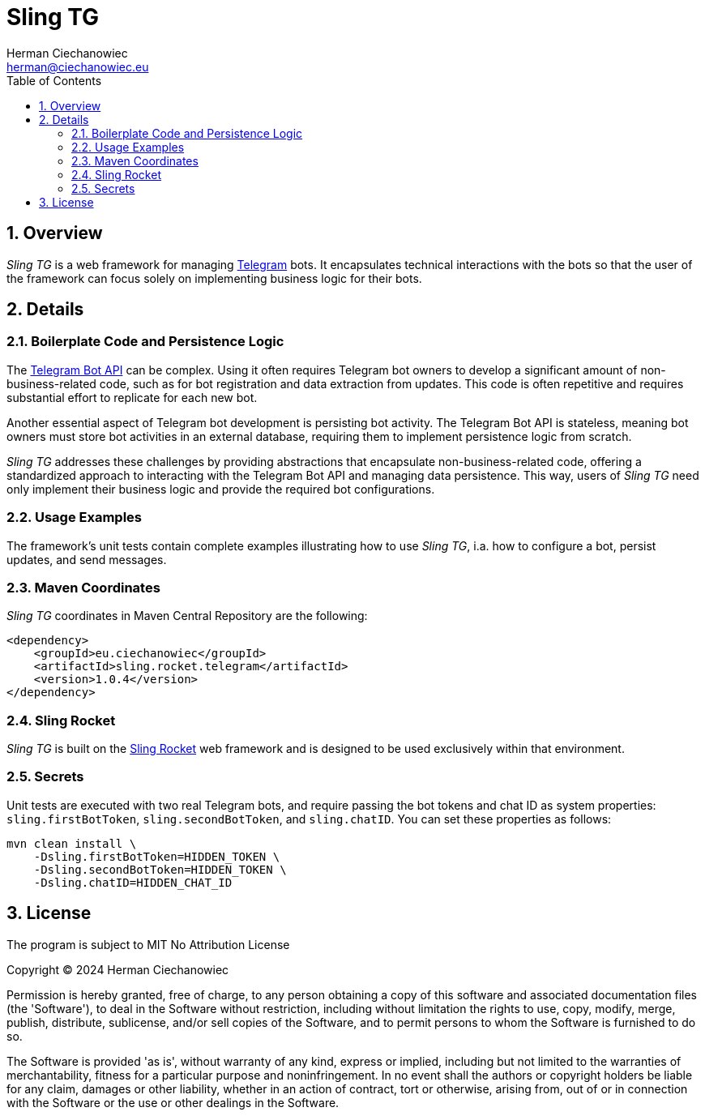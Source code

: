 [.text-justify]
= Sling TG
:reproducible:
:doctype: article
:author: Herman Ciechanowiec
:email: herman@ciechanowiec.eu
:chapter-signifier:
:sectnums:
:sectnumlevels: 5
:sectanchors:
:toc: left
:toclevels: 5
:icons: font
// Docinfo is used for foldable TOC.
// -> For full usage example see https://github.com/remkop/picocli
:docinfo: shared,private
:linkcss:
:stylesdir: https://www.ciechanowiec.eu/linux_mantra/
:stylesheet: adoc-css-style.css

== Overview

_Sling TG_ is a web framework for managing https://telegram.org/[Telegram] bots. It encapsulates technical interactions with the bots so that the user of the framework can focus solely on implementing business logic for their bots.

== Details
=== Boilerplate Code and Persistence Logic

The https://core.telegram.org/bots/api[Telegram Bot API] can be complex. Using it often requires Telegram bot owners to develop a significant amount of non-business-related code, such as for bot registration and data extraction from updates. This code is often repetitive and requires substantial effort to replicate for each new bot.

Another essential aspect of Telegram bot development is persisting bot activity. The Telegram Bot API is stateless, meaning bot owners must store bot activities in an external database, requiring them to implement persistence logic from scratch.

_Sling TG_ addresses these challenges by providing abstractions that encapsulate non-business-related code, offering a standardized approach to interacting with the Telegram Bot API and managing data persistence. This way, users of _Sling TG_ need only implement their business logic and provide the required bot configurations.

=== Usage Examples
The framework's unit tests contain complete examples illustrating how to use _Sling TG_, i.a. how to configure a bot, persist updates, and send messages.

=== Maven Coordinates
_Sling TG_ coordinates in Maven Central Repository are the following:

[source, xml]
----
<dependency>
    <groupId>eu.ciechanowiec</groupId>
    <artifactId>sling.rocket.telegram</artifactId>
    <version>1.0.4</version>
</dependency>
----

=== Sling Rocket
_Sling TG_ is built on the https://github.com/ciechanowiec/sling_rocket[Sling Rocket] web framework and is designed to be used exclusively within that environment.

=== Secrets

Unit tests are executed with two real Telegram bots, and require passing the bot tokens and chat ID as system properties: `sling.firstBotToken`, `sling.secondBotToken`, and `sling.chatID`. You can set these properties as follows:

[source,bash]
....
mvn clean install \
    -Dsling.firstBotToken=HIDDEN_TOKEN \
    -Dsling.secondBotToken=HIDDEN_TOKEN \
    -Dsling.chatID=HIDDEN_CHAT_ID
....

== License
The program is subject to MIT No Attribution License

Copyright © 2024 Herman Ciechanowiec

Permission is hereby granted, free of charge, to any person obtaining a copy of this software and associated documentation files (the 'Software'), to deal in the Software without restriction, including without limitation the rights to use, copy, modify, merge, publish, distribute, sublicense, and/or sell copies of the Software, and to permit persons to whom the Software is furnished to do so.

The Software is provided 'as is', without warranty of any kind, express or implied, including but not limited to the warranties of merchantability, fitness for a particular purpose and noninfringement. In no event shall the authors or copyright holders be liable for any claim, damages or other liability, whether in an action of contract, tort or otherwise, arising from, out of or in connection with the Software or the use or other dealings in the Software.
